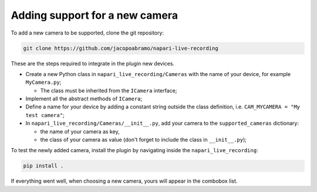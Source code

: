 Adding support for a new camera
===============================

To add a new camera to be supported, clone the git repository:

.. code-block::

    git clone https://github.com/jacopoabramo/napari-live-recording

These are the steps required to integrate in the plugin new devices.

- Create a new Python class in ``napari_live_recording/Cameras`` with the name of your device, for example ``MyCamera.py``;

  - The class must be inherited from the ``ICamera`` interface;
- Implement all the abstract methods of ``ICamera``;
- Define a name for your device by adding a constant string outside the class definition, i.e. ``CAM_MYCAMERA = "My test camera"``;
- In ``napari_live_recording/Cameras/__init__.py``, add your camera to the ``supported_cameras`` dictionary:
  
  - the name of your camera as key,
  - the class of your camera as value (don't forget to include the class in ``__init__.py``);

To test the newly added camera, install the plugin by navigating inside the ``napari_live_recording``:

.. code-block::

    pip install .

If everything went well, when choosing a new camera, yours will appear in the combobox list.

